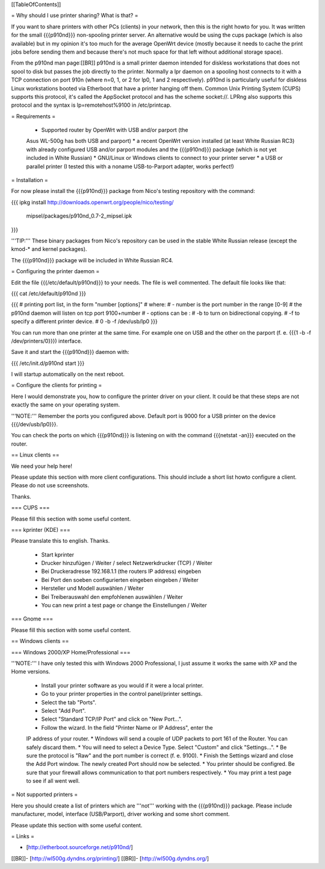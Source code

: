 [[TableOfContents]]


= Why should I use printer sharing? What is that? =

If you want to share printers with other PCs (clients) in your
network, then this is the right howto for you. It was written
for the small {{{p910nd}}} non-spooling printer server.
An alternative would be using the cups package (which is also available) but
in my opinion it's too much for the average OpenWrt device (mostly because
it needs to cache the print jobs before sending them and because there's
not much space for that left without additional storage space).

From the p910nd man page:[[BR]]
p910nd is a small printer daemon intended for diskless workstations
that does not spool to disk but passes the job directly to the
printer. Normally a lpr daemon on a spooling host connects to it with
a TCP connection on port 910n (where n=0, 1, or 2 for lp0, 1 and 2
respectively). p910nd is particularly useful for diskless Linux
workstations booted via Etherboot that have a printer hanging off
them. Common Unix Printing System (CUPS) supports this protocol, it's
called the AppSocket protocol and has the scheme socket://. LPRng also
supports this protocol and the syntax is lp=remotehost%9100
in /etc/printcap.


= Requirements =

   * Supported router by OpenWrt with USB and/or parport (the
   Asus WL-500g has both USB and parport)
   * a recent OpenWrt version installed (at least White Russian RC3)
   with already configured USB and/or parport modules and the
   {{{p910nd}}} package (which is not yet included in White Russian)
   * GNU/Linux or Windows clients to connect to your printer server
   * a USB or parallel printer (I tested this with a noname USB-to-Parport
   adapter, works perfect!)


= Installation =

For now please install the {{{p910nd}}} package from Nico's testing
repository with the command:

{{{
ipkg install http://downloads.openwrt.org/people/nico/testing/ \
        mipsel/packages/p910nd_0.7-2_mipsel.ipk
}}}

'''TIP:''' These binary packages from Nico's repository can be used
in the stable White Russian release (except the kmod-* and kernel
packages).

The {{{p910nd}}} package will be included in White Russian RC4.


= Configuring the printer daemon =

Edit the file {{{/etc/default/p910nd}}} to your needs. The file is
well commented. The default file looks like that:

{{{
cat /etc/default/p910nd
}}}

{{{
# printing port list, in the form "number [options]"
# where:
#  - number is the port number in the range [0-9]
#    the p910nd daemon will listen on tcp port 9100+number
#  - options can be :
#    -b to turn on bidirectional copying.
#    -f to specify a different printer device.
#
0  -b -f /dev/usb/lp0
}}}

You can run more than one printer at the same time. For example
one on USB and the other on the parport (f. e. {{{1  -b -f /dev/printers/0}}})
interface.

Save it and start the {{{p910nd}}} daemon with:

{{{
/etc/init.d/p910nd start
}}}

I will startup automatically on the next reboot.


= Configure the clients for printing =

Here I would demonstrate you, how to configure the printer driver
on your client. It could be that these steps are not exactly the
same on your operating system.

'''NOTE:''' Remember the ports you configured above. Default port
is 9000 for a USB printer on the device {{{/dev/usb/lp0}}}.

You can check the ports on which {{{p910nd}}} is listening on with
the command {{{netstat -an}}} executed on the router.


== Linux clients ==

We need your help here!

Please update this section with more client configurations. This
should include a short list howto configure a client. Please do not
use screenshots.

Thanks.

=== CUPS ===

Please fill this section with some useful content.


=== kprinter (KDE) ===

Please translate this to english. Thanks.

 * Start kprinter
 * Drucker hinzufügen / Weiter / select Netzwerkdrucker (TCP) / Weiter
 * Bei Druckeradresse 192.168.1.1 (the routers IP address) eingeben
 * Bei Port den soeben configurierten eingeben eingeben / Weiter
 * Hersteller und Modell auswählen / Weiter
 * Bei Treiberauswahl den empfohlenen auswählen / Weiter
 * You can new print a test page or change the Einstellungen / Weiter


=== Gnome ===

Please fill this section with some useful content.


== Windows clients ==


=== Windows 2000/XP Home/Professional ===

'''NOTE:''' I have only tested this with Windows 2000 Professional, I just
assume it works the same with XP and the Home versions.

 * Install your printer software as you would if it were a local printer.
 * Go to your printer properties in the control panel/printer settings.
 * Select the tab "Ports".
 * Select "Add Port".
 * Select "Standard TCP/IP Port" and click on "New Port...".
 * Follow the wizard. In the field "Printer Name or IP Address", enter the
 IP address of your router.
 * Windows will send a couple of UDP packets to port 161 of the Router. You
 can safely discard them.
 * You will need to select a Device Type. Select "Custom" and click "Settings...".
 * Be sure the protocol is "Raw" and the port number is correct (f. e. 9100).
 * Finish the Settings wizard and close the Add Port window. The newly created Port
 should now be selected.
 * You printer should be configred. Be sure that your firewall allows communication
 to that port numbers respectively.
 * You may print a test page to see if all went well.


= Not supported printers =

Here you should create a list of printers which are '''not''' working
with the {{{p910nd}}} package. Please include manufacturer, model,
interface (USB/Parport), driver working  and some short comment.

Please update this section with some useful content.


= Links =

- [http://etherboot.sourceforge.net/p910nd/]
[[BR]]- [http://wl500g.dyndns.org/printing/]
[[BR]]- [http://wl500g.dyndns.org/]

